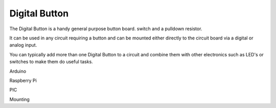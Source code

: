 Digital Button
==============

The Digital Button is a handy general purpose button board. 
switch and a pulldown resistor.

It can be used in any circuit requiring a button and can be mounted either
directly to the circuit board via a digital or analog input.

You can typically add more than one Digital Button to a circuit and
combine them with other electronics such as LED's or switches to make
them do useful tasks.

.. image:: M1418C6-HE2.png
      
.. code-block:: python
   :emphasize-lines: 3,5

   def some_function():
       interesting = False
       print 'This line is highlighted.'
       print 'This one is not...'
       print '...but this one is.'

Arduino

Raspberry Pi

PIC

Mounting

